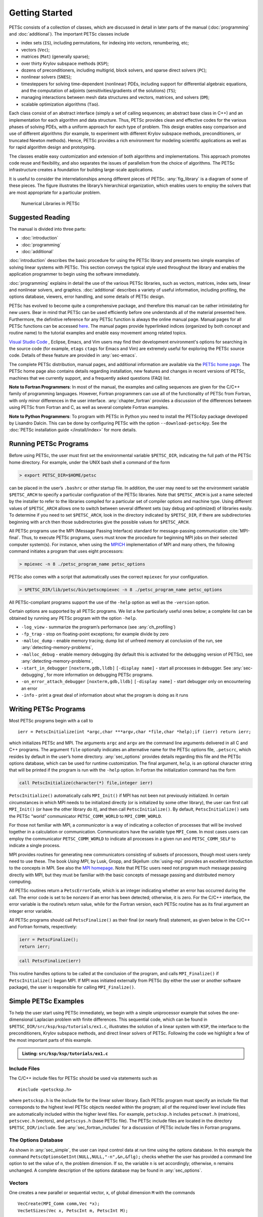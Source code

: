 .. _sec-getting-started:

Getting Started
---------------

PETSc consists of a collection of classes,
which are discussed in detail in later parts of the manual (:doc:`programming` and :doc:`additional`).
The important PETSc classes include

-  index sets (``IS``), including permutations, for indexing into
   vectors, renumbering, etc;

-  vectors (``Vec``);

-  matrices (``Mat``) (generally sparse);

-  over thirty Krylov subspace methods (``KSP``);

-  dozens of preconditioners, including multigrid, block solvers, and
   sparse direct solvers (``PC``);

-  nonlinear solvers (``SNES``);

-  timesteppers for solving time-dependent (nonlinear) PDEs, including
   support for differential algebraic equations, and the computation of
   adjoints (sensitivities/gradients of the solutions) (``TS``);

-  managing interactions between mesh data structures and vectors,
   matrices, and solvers (``DM``);

-   scalable optimization algorithms (``Tao``).


Each class consist of an abstract interface (simply a set of calling
sequences; an abstract base class in C++) and an implementation for each algorithm and data structure.
Thus, PETSc provides clean and effective codes for the
various phases of solving PDEs, with a uniform approach for each type
of problem. This design enables easy comparison and use of different
algorithms (for example, to experiment with different Krylov subspace
methods, preconditioners, or truncated Newton methods). Hence, PETSc
provides a rich environment for modeling scientific applications as well
as for rapid algorithm design and prototyping.

The classes enable easy customization and extension of both algorithms
and implementations. This approach promotes code reuse and flexibility,
and also separates the issues of parallelism from the choice of algorithms.
The PETSc infrastructure creates a foundation for building large-scale
applications.

It is useful to consider the interrelationships among different pieces
of PETSc. :any:`fig_library` is a diagram of some
of these pieces. The figure illustrates the library’s hierarchical
organization, which enables users to employ the solvers that are most
appropriate for a particular problem.

.. figure:: images/library_structure.svg
  :alt: PETSc numerical libraries
  :name: fig_library

  Numerical Libraries in PETSc

Suggested Reading
~~~~~~~~~~~~~~~~~

The manual is divided into three parts:

-  :doc:`introduction`

-  :doc:`programming`

-  :doc:`additional`

:doc:`introduction` describes the basic procedure for using the PETSc library and
presents two simple examples of solving linear systems with PETSc. This
section conveys the typical style used throughout the library and
enables the application programmer to begin using the software
immediately.

:doc:`programming` explains in detail the use of the various PETSc libraries, such
as vectors, matrices, index sets, linear and nonlinear solvers, and
graphics. :doc:`additional` describes a variety of useful information, including
profiling, the options database, viewers, error handling, and some
details of PETSc design.

PETSc has evolved to become quite a comprehensive package, and therefore
this manual can be rather intimidating for new users. Bear in mind that PETSc can be used
efficiently before one understands all of the material presented here.
Furthermore, the definitive reference for any PETSc function is always
the online manual page.
Manual pages for all PETSc functions can be accessed `here <docs/index.html>`__.
The manual pages provide hyperlinked indices (organized by both concept
and routine name) to the tutorial examples and enable easy movement
among related topics.

`Visual Studio Code <https://code.visualstudio.com/>`__ , Eclipse, Emacs, and Vim users may find their development environment's options for
searching in the source code (for example, ``etags`` ``ctags`` for Emacs and Vim) are
extremely useful for exploring the PETSc source code. Details of these
feature are provided in :any:`sec-emacs`.

The complete PETSc distribution, manual pages, and additional information are available via the
`PETSc home page <https://www.mcs.anl.gov/petsc>`__. The PETSc
home page also contains details regarding installation, new features and
changes in recent versions of PETSc, machines that we currently support,
and a frequently asked questions (FAQ) list.

**Note to Fortran Programmers**: In most of the manual, the examples and calling sequences are given
for the C/C++ family of programming languages. However, Fortran
programmers can use all of the functionality of PETSc from Fortran,
with only minor differences in the user interface.
:any:`chapter_fortran` provides a discussion of the differences between
using PETSc from Fortran and C, as well as several complete Fortran
examples. 

**Note to Python Programmers**: To program with PETSc in Python you need to install the
PETSc4py package developed by Lisandro Dalcin. This can be done by
configuring PETSc with the option ``--download-petsc4py``. See the
:doc:`PETSc installation guide </install/index>`
for more details.

.. _sec-running:

Running PETSc Programs
~~~~~~~~~~~~~~~~~~~~~~

Before using PETSc, the user must first set the environmental variable
``$PETSC_DIR``, indicating the full path of the PETSc home directory. For
example, under the UNIX bash shell a command of the form

.. code-block:: console

   > export PETSC_DIR=$HOME/petsc

can be placed in the user’s ``.bashrc`` or other startup file. In
addition, the user may need to set the environment variable
``$PETSC_ARCH`` to specify a particular configuration of the PETSc
libraries. Note that ``$PETSC_ARCH`` is just a name selected by the
installer to refer to the libraries compiled for a particular set of
compiler options and machine type. Using different values of
``$PETSC_ARCH`` allows one to switch between several different sets (say
debug and optimized) of libraries easily. To determine if you need to
set ``$PETSC_ARCH``, look in the directory indicated by ``$PETSC_DIR``, if
there are subdirectories beginning with ``arch`` then those
subdirectories give the possible values for ``$PETSC_ARCH``.

All PETSc programs use the MPI (Message Passing Interface) standard for
message-passing communication :cite:`MPI-final`. Thus, to
execute PETSc programs, users must know the procedure for beginning MPI
jobs on their selected computer system(s). For instance, when using the
`MPICH <https://www.mpich.org/>`__ implementation of MPI and many
others, the following command initiates a program that uses eight
processors:

.. code-block:: console

   > mpiexec -n 8 ./petsc_program_name petsc_options

PETSc also comes with a script that automatically uses the correct
``mpiexec`` for your configuration.

.. code-block:: console

   > $PETSC_DIR/lib/petsc/bin/petscmpiexec -n 8 ./petsc_program_name petsc_options

All PETSc-compliant programs support the use of the ``-help``
option as well as the ``-version`` option.

Certain options are supported by all PETSc programs. We list a few
particularly useful ones below; a complete list can be obtained by
running any PETSc program with the option ``-help``.

-  ``-log_view`` - summarize the program’s performance (see :any:`ch_profiling`)

-  ``-fp_trap`` - stop on floating-point exceptions; for example divide
   by zero

-  ``-malloc_dump`` - enable memory tracing; dump list of unfreed memory
   at conclusion of the run, see
   :any:`detecting-memory-problems`,

-  ``-malloc_debug`` - enable memory debugging (by default this is
   activated for the debugging version of PETSc), see
   :any:`detecting-memory-problems`,

-  ``-start_in_debugger`` ``[noxterm,gdb,lldb]``
   ``[-display name]`` - start all processes in debugger. See
   :any:`sec-debugging`, for more information on
   debugging PETSc programs.

-  ``-on_error_attach_debugger`` ``[noxterm,gdb,lldb]``
   ``[-display name]`` - start debugger only on encountering an error

-  ``-info`` - print a great deal of information about what the program
   is doing as it runs


.. _sec_writing:

Writing PETSc Programs
~~~~~~~~~~~~~~~~~~~~~~

Most PETSc programs begin with a call to

::

   ierr = PetscInitialize(int *argc,char ***argv,char *file,char *help);if (ierr) return ierr;

which initializes PETSc and MPI. The arguments ``argc`` and ``argv`` are
the command line arguments delivered in all C and C++ programs. The
argument ``file`` optionally indicates an alternative name for the PETSc
options file, ``.petscrc``, which resides by default in the user’s home
directory. :any:`sec_options` provides details
regarding this file and the PETSc options database, which can be used
for runtime customization. The final argument, ``help``, is an optional
character string that will be printed if the program is run with the
``-help`` option. In Fortran the initialization command has the form

.. code-block:: fortran

   call PetscInitialize(character(*) file,integer ierr)

``PetscInitialize()`` automatically calls ``MPI_Init()`` if MPI has not
been not previously initialized. In certain circumstances in which MPI
needs to be initialized directly (or is initialized by some other
library), the user can first call ``MPI_Init()`` (or have the other
library do it), and then call ``PetscInitialize()``. By default,
``PetscInitialize()`` sets the PETSc “world” communicator
``PETSC_COMM_WORLD`` to ``MPI_COMM_WORLD``.

For those not familiar with MPI, a *communicator* is a way of indicating
a collection of processes that will be involved together in a
calculation or communication. Communicators have the variable type
``MPI_Comm``. In most cases users can employ the communicator
``PETSC_COMM_WORLD`` to indicate all processes in a given run and
``PETSC_COMM_SELF`` to indicate a single process.

MPI provides routines for generating new communicators consisting of
subsets of processors, though most users rarely need to use these. The
book *Using MPI*, by Lusk, Gropp, and Skjellum
:cite:`using-mpi` provides an excellent introduction to the
concepts in MPI. See also the `MPI homepage <https://www.mcs.anl.gov/research/projects/mpi/>`__. 
Note that PETSc users
need not program much message passing directly with MPI, but they must
be familiar with the basic concepts of message passing and distributed
memory computing.

All PETSc routines return a ``PetscErrorCode``, which is an integer
indicating whether an error has occurred during the call. The error code
is set to be nonzero if an error has been detected; otherwise, it is
zero. For the C/C++ interface, the error variable is the routine’s
return value, while for the Fortran version, each PETSc routine has as
its final argument an integer error variable. 

All PETSc programs should call ``PetscFinalize()`` as their final (or
nearly final) statement, as given below in the C/C++ and Fortran
formats, respectively:

.. code-block:: c

   ierr = PetscFinalize();
   return ierr;

.. code-block:: fortran

   call PetscFinalize(ierr)

This routine handles options to be called at the conclusion of the
program, and calls ``MPI_Finalize()`` if ``PetscInitialize()`` began
MPI. If MPI was initiated externally from PETSc (by either the user or
another software package), the user is responsible for calling
``MPI_Finalize()``.

.. _sec_simple:

Simple PETSc Examples
~~~~~~~~~~~~~~~~~~~~~

To help the user start using PETSc immediately, we begin with a simple
uniprocessor example that
solves the one-dimensional Laplacian problem with finite differences.
This sequential code, which can be found in
``$PETSC_DIR/src/ksp/ksp/tutorials/ex1.c``, illustrates the solution of
a linear system with ``KSP``, the interface to the preconditioners,
Krylov subspace methods, and direct linear solvers of PETSc. Following
the code we highlight a few of the most important parts of this example.

.. admonition:: Listing: ``src/ksp/ksp/tutorials/ex1.c``
   :name: ksp-ex1

   .. literalinclude:: ../../../ksp/ksp/tutorials/ex1.c
      :end-before: /*TEST

Include Files
^^^^^^^^^^^^^

The C/C++ include files for PETSc should be used via statements such as

::

   #include <petscksp.h>

where ``petscksp.h`` is the include file for the linear solver library.
Each PETSc program must specify an include file that corresponds to the
highest level PETSc objects needed within the program; all of the
required lower level include files are automatically included within the
higher level files. For example, ``petscksp.h`` includes ``petscmat.h``
(matrices), ``petscvec.h`` (vectors), and ``petscsys.h`` (base PETSc
file). The PETSc include files are located in the directory
``$PETSC_DIR/include``. See :any:`sec_fortran_includes`
for a discussion of PETSc include files in Fortran programs.

The Options Database
^^^^^^^^^^^^^^^^^^^^

As shown in :any:`sec_simple`, the user can
input control data at run time using the options database. In this
example the command ``PetscOptionsGetInt(NULL,NULL,"-n",&n,&flg);``
checks whether the user has provided a command line option to set the
value of ``n``, the problem dimension. If so, the variable ``n`` is set
accordingly; otherwise, ``n`` remains unchanged. A complete description
of the options database may be found in :any:`sec_options`.

.. _sec_vecintro:

Vectors
^^^^^^^

One creates a new parallel or sequential vector, ``x``, of global
dimension ``M`` with the commands

::

   VecCreate(MPI_Comm comm,Vec *x);
   VecSetSizes(Vec x, PetscInt m, PetscInt M);

where ``comm`` denotes the MPI communicator and ``m`` is the optional
local size which may be ``PETSC_DECIDE``. The type of storage for the
vector may be set with either calls to ``VecSetType()`` or
``VecSetFromOptions()``. Additional vectors of the same type can be
formed with

::

   VecDuplicate(Vec old,Vec *new);

The commands

::

   VecSet(Vec x,PetscScalar value);
   VecSetValues(Vec x,PetscInt n,PetscInt *indices,PetscScalar *values,INSERT_VALUES);

respectively set all the components of a vector to a particular scalar
value and assign a different value to each component. More detailed
information about PETSc vectors, including their basic operations,
scattering/gathering, index sets, and distributed arrays, is discussed
in Chapter :any:`chapter_vectors`.

Note the use of the PETSc variable type ``PetscScalar`` in this example.
The ``PetscScalar`` is simply defined to be ``double`` in C/C++ (or
correspondingly ``double precision`` in Fortran) for versions of PETSc
that have *not* been compiled for use with complex numbers. The
``PetscScalar`` data type enables identical code to be used when the
PETSc libraries have been compiled for use with complex numbers.
:any:`sec_complex` discusses the use of complex
numbers in PETSc programs.

.. _sec_matintro:

Matrices
^^^^^^^^

Usage of PETSc matrices and vectors is similar. The user can create a
new parallel or sequential matrix, ``A``, which has ``M`` global rows
and ``N`` global columns, with the routines

::

   MatCreate(MPI_Comm comm,Mat *A);
   MatSetSizes(Mat A,PETSC_DECIDE,PETSC_DECIDE,PetscInt M,PetscInt N);

where the matrix format can be specified at runtime via the options
database. The user could alternatively specify each processes’ number of
local rows and columns using ``m`` and ``n``.

::

   MatSetSizes(Mat A,PetscInt m,PetscInt n,PETSC_DETERMINE,PETSC_DETERMINE);

Generally one then sets the “type” of the matrix, with, for example,

::

   MatSetType(A,MATAIJ);

This causes the matrix ``A`` to used the compressed sparse row storage
format to store the matrix entries. See ``MatType`` for a list of all
matrix types. Values can then be set with the command

::

   MatSetValues(Mat A,PetscInt m,PetscInt *im,PetscInt n,PetscInt *in,PetscScalar *values,INSERT_VALUES);

After all elements have been inserted into the matrix, it must be
processed with the pair of commands

::

   MatAssemblyBegin(A,MAT_FINAL_ASSEMBLY);
   MatAssemblyEnd(A,MAT_FINAL_ASSEMBLY);

:any:`chapter_matrices` discusses various matrix formats as
well as the details of some basic matrix manipulation routines.

Linear Solvers
^^^^^^^^^^^^^^

After creating the matrix and vectors that define a linear system,
``Ax`` :math:`=` ``b``, the user can then use ``KSP`` to solve the
system with the following sequence of commands:

::

   KSPCreate(MPI_Comm comm,KSP *ksp);
   KSPSetOperators(KSP ksp,Mat Amat,Mat Pmat);
   KSPSetFromOptions(KSP ksp);
   KSPSolve(KSP ksp,Vec b,Vec x);
   KSPDestroy(KSP ksp);

The user first creates the ``KSP`` context and sets the operators
associated with the system (matrix that defines the linear system,
``Amat`` and matrix from which the preconditioner is constructed,
``Pmat``). The user then sets various options for customized solution,
solves the linear system, and finally destroys the ``KSP`` context. We
emphasize the command ``KSPSetFromOptions()``, which enables the user to
customize the linear solution method at runtime by using the options
database, which is discussed in :any:`sec_options`. Through this database, the
user not only can select an iterative method and preconditioner, but
also can prescribe the convergence tolerance, set various monitoring
routines, etc. (see, e.g., :any:`sec_profiling_programs`).

:any:`chapter_ksp` describes in detail the ``KSP`` package,
including the ``PC`` and ``KSP`` packages for preconditioners and Krylov
subspace methods.

Nonlinear Solvers
^^^^^^^^^^^^^^^^^

Most PDE problems of interest are inherently nonlinear. PETSc provides
an interface to tackle the nonlinear problems directly called ``SNES``.
:any:`chapter_snes` describes the nonlinear
solvers in detail. We recommend most PETSc users work directly with
``SNES``, rather than using PETSc for the linear problem within a
nonlinear solver.

Error Checking
^^^^^^^^^^^^^^

All PETSc routines return an integer indicating whether an error has
occurred during the call. The PETSc macro ``CHKERRQ(ierr)`` checks the
value of ``ierr`` and calls the PETSc error handler upon error
detection. ``CHKERRQ(ierr)`` should be used in all subroutines to enable
a complete error traceback. Below, we indicate a traceback
generated by error detection within a sample PETSc program. The error
occurred on line 3618 of the file
``$PETSC_DIR/src/mat/impls/aij/seq/aij.c`` and was caused by trying to
allocate too large an array in memory. The routine was called in the
program ``ex3.c`` on line 66. See
:any:`sec_fortran_errors` for details regarding error checking
when using the PETSc Fortran interface.

.. code-block:: none

    $ cd $PETSC_DIR/src/ksp/ksp/tutorials
    $ make ex3
    $ mpiexec -n 1 ./ex3 -m 100000
    [0]PETSC ERROR: --------------------- Error Message --------------------------------
    [0]PETSC ERROR: Out of memory. This could be due to allocating
    [0]PETSC ERROR: too large an object or bleeding by not properly
    [0]PETSC ERROR: destroying unneeded objects.
    [0]PETSC ERROR: Memory allocated 11282182704 Memory used by process 7075897344
    [0]PETSC ERROR: Try running with -malloc_dump or -malloc_view for info.
    [0]PETSC ERROR: Memory requested 18446744072169447424
    [0]PETSC ERROR: See https://www.mcs.anl.gov/petsc/documentation/faq.html for trouble shooting.
    [0]PETSC ERROR: Petsc Development GIT revision: v3.7.1-224-g9c9a9c5  GIT Date: 2016-05-18 22:43:00 -0500
    [0]PETSC ERROR: ./ex3 on a arch-darwin-double-debug named Patricks-MacBook-Pro-2.local by patrick Mon Jun 27 18:04:03 2016
    [0]PETSC ERROR: Configure options PETSC_DIR=/Users/patrick/petsc PETSC_ARCH=arch-darwin-double-debug --download-mpich --download-f2cblaslapack --with-cc=clang --with-cxx=clang++ --with-fc=gfortran --with-debugging=1 --with-precision=double --with-scalar-type=real --with-viennacl=0 --download-c2html -download-sowing
    [0]PETSC ERROR: #1 MatSeqAIJSetPreallocation_SeqAIJ() line 3618 in /Users/patrick/petsc/src/mat/impls/aij/seq/aij.c
    [0]PETSC ERROR: #2 PetscTrMallocDefault() line 188 in /Users/patrick/petsc/src/sys/memory/mtr.c
    [0]PETSC ERROR: #3 MatSeqAIJSetPreallocation_SeqAIJ() line 3618 in /Users/patrick/petsc/src/mat/impls/aij/seq/aij.c
    [0]PETSC ERROR: #4 MatSeqAIJSetPreallocation() line 3562 in /Users/patrick/petsc/src/mat/impls/aij/seq/aij.c
    [0]PETSC ERROR: #5 main() line 66 in /Users/patrick/petsc/src/ksp/ksp/tutorials/ex3.c
    [0]PETSC ERROR: PETSc Option Table entries:
    [0]PETSC ERROR: -m 100000
    [0]PETSC ERROR: ----------------End of Error Message ------- send entire error message to petsc-maint@mcs.anl.gov----------

When running the debug version of the PETSc libraries, it does a great
deal of checking for memory corruption (writing outside of array bounds
etc). The macro ``CHKMEMQ`` can be called anywhere in the code to check
the current status of the memory for corruption. By putting several (or
many) of these macros into your code you can usually easily track down
in what small segment of your code the corruption has occured. One can
also use Valgrind to track down memory errors; see the `FAQ <https://www.mcs.anl.gov/petsc/documentation/faq.html>`__.

.. _sec_parallel:

Parallel Programming
^^^^^^^^^^^^^^^^^^^^

Since PETSc uses the message-passing model for parallel programming and
employs MPI for all interprocessor communication, the user is free to
employ MPI routines as needed throughout an application code. However,
by default the user is shielded from many of the details of message
passing within PETSc, since these are hidden within parallel objects,
such as vectors, matrices, and solvers. In addition, PETSc provides
tools such as generalized vector scatters/gathers to assist in the
management of parallel data.

Recall that the user must specify a communicator upon creation of any
PETSc object (such as a vector, matrix, or solver) to indicate the
processors over which the object is to be distributed. For example, as
mentioned above, some commands for matrix, vector, and linear solver
creation are:

::

   MatCreate(MPI_Comm comm,Mat *A);
   VecCreate(MPI_Comm comm,Vec *x);
   KSPCreate(MPI_Comm comm,KSP *ksp);

The creation routines are collective over all processors in the
communicator; thus, all processors in the communicator *must* call the
creation routine. In addition, if a sequence of collective routines is
being used, they *must* be called in the same order on each processor.

The next example, given below,
illustrates the solution of a linear system in parallel. This code,
corresponding to
`KSP Tutorial ex2 <../../src/ksp/ksp/tutorials/ex2.c.html>`,
handles the two-dimensional Laplacian discretized with finite
differences, where the linear system is again solved with KSP. The code
performs the same tasks as the sequential version within
:any:`sec_simple`. Note that the user interface
for initiating the program, creating vectors and matrices, and solving
the linear system is *exactly* the same for the uniprocessor and
multiprocessor examples. The primary difference between the examples in
:any:`sec_simple` and
here is that each processor forms only its
local part of the matrix and vectors in the parallel case.

.. admonition:: Listing: ``src/ksp/ksp/tutorials/ex2.c``
   :name: ksp-ex2

   .. literalinclude:: ../../../ksp/ksp/tutorials/ex2.c
      :end-before: /*TEST

.. raw:: latex

  \newpage

Compiling and Running Programs
^^^^^^^^^^^^^^^^^^^^^^^^^^^^^^

The output below illustrates compiling and running a
PETSc program using MPICH on an OS X laptop. Note that different
machines will have compilation commands as determined by the
configuration process. See :any:`sec_writing_application_codes` for
a discussion about how to compile your PETSc programs. Users who are
experiencing difficulties linking PETSc programs should refer to the FAQ
on the PETSc website https://www.mcs.anl.gov/petsc or given in the file
``$PETSC_DIR/docs/faq.html``.

.. code-block:: none

   $ cd $PETSC_DIR/src/ksp/ksp/tutorials
   $ make ex2
   /Users/patrick/petsc/arch-darwin-double-debug/bin/mpicc -o ex2.o -c -Wall -Wwrite-strings -Wno-strict-aliasing -Wno-unknown-pragmas -Qunused-arguments -fvisibility=hidden -g3   -I/Users/patrick/petsc/include -I/Users/patrick/petsc/arch-darwin-double-debug/include -I/opt/X11/include -I/opt/local/include    `pwd`/ex2.c
   /Users/patrick/petsc/arch-darwin-double-debug/bin/mpicc -Wl,-multiply_defined,suppress -Wl,-multiply_defined -Wl,suppress -Wl,-commons,use_dylibs -Wl,-search_paths_first -Wl,-multiply_defined,suppress -Wl,-multiply_defined -Wl,suppress -Wl,-commons,use_dylibs -Wl,-search_paths_first    -Wall -Wwrite-strings -Wno-strict-aliasing -Wno-unknown-pragmas -Qunused-arguments -fvisibility=hidden -g3  -o ex2 ex2.o  -Wl,-rpath,/Users/patrick/petsc/arch-darwin-double-debug/lib -L/Users/patrick/petsc/arch-darwin-double-debug/lib  -lpetsc -Wl,-rpath,/Users/patrick/petsc/arch-darwin-double-debug/lib -lf2clapack -lf2cblas -Wl,-rpath,/opt/X11/lib -L/opt/X11/lib -lX11 -lssl -lcrypto -Wl,-rpath,/Applications/Xcode.app/Contents/Developer/Toolchains/XcodeDefault.xctoolchain/usr/lib/clang/7.0.2/lib/darwin -L/Applications/Xcode.app/Contents/Developer/Toolchains/XcodeDefault.xctoolchain/usr/lib/clang/7.0.2/lib/darwin -lmpifort -lgfortran -Wl,-rpath,/opt/local/lib/gcc5/gcc/x86_64-apple-darwin14/5.3.0 -L/opt/local/lib/gcc5/gcc/x86_64-apple-darwin14/5.3.0 -Wl,-rpath,/opt/local/lib/gcc5 -L/opt/local/lib/gcc5 -lgfortran -lgcc_ext.10.5 -lquadmath -lm -lclang_rt.osx -lmpicxx -lc++ -Wl,-rpath,/Applications/Xcode.app/Contents/Developer/Toolchains/XcodeDefault.xctoolchain/usr/bin/../lib/clang/7.0.2/lib/darwin -L/Applications/Xcode.app/Contents/Developer/Toolchains/XcodeDefault.xctoolchain/usr/bin/../lib/clang/7.0.2/lib/darwin -lclang_rt.osx -Wl,-rpath,/Users/patrick/petsc/arch-darwin-double-debug/lib -L/Users/patrick/petsc/arch-darwin-double-debug/lib -ldl -lmpi -lpmpi -lSystem -Wl,-rpath,/Applications/Xcode.app/Contents/Developer/Toolchains/XcodeDefault.xctoolchain/usr/bin/../lib/clang/7.0.2/lib/darwin -L/Applications/Xcode.app/Contents/Developer/Toolchains/XcodeDefault.xctoolchain/usr/bin/../lib/clang/7.0.2/lib/darwin -lclang_rt.osx -ldl
   /bin/rm -f ex2.o
   $ $PETSC_DIR/lib/petsc/bin/petscmpiexec -n 1 ./ex2
   Norm of error 0.000156044 iterations 6
   $ $PETSC_DIR/lib/petsc/bin/petscmpiexec -n 2 ./ex2
   Norm of error 0.000411674 iterations 7

.. _sec_profiling_programs:

Profiling Programs
~~~~~~~~~~~~~~~~~~

The option
``-log_view`` activates printing of a performance summary, including
times, floating point operation (flop) rates, and message-passing
activity. :any:`ch_profiling` provides details about
profiling, including interpretation of the output data below. 
This particular example involves
the solution of a linear system on one processor using GMRES and ILU.
The low floating point operation (flop) rates in this example are due to
the fact that the code solved a tiny system. We include this example
merely to demonstrate the ease of extracting performance information.

.. _listing_exprof:

.. code-block:: none

   $ $PETSC_DIR/lib/petsc/bin/petscmpiexec -n 1 ./ex1 -n 1000 -pc_type ilu -ksp_type gmres -ksp_rtol 1.e-7 -log_view
   ...
   ------------------------------------------------------------------------------------------------------------------------
   Event                Count      Time (sec)     Flops                             --- Global ---  --- Stage ----  Total
                      Max Ratio  Max     Ratio   Max  Ratio  Mess   AvgLen  Reduct  %T %F %M %L %R  %T %F %M %L %R Mflop/s
   ------------------------------------------------------------------------------------------------------------------------

   --- Event Stage 0: Main Stage

   VecMDot                1 1.0 3.2830e-06 1.0 2.00e+03 1.0 0.0e+00 0.0e+00 0.0e+00  0  5  0  0  0   0  5  0  0  0   609
   VecNorm                3 1.0 4.4550e-06 1.0 6.00e+03 1.0 0.0e+00 0.0e+00 0.0e+00  0 14  0  0  0   0 14  0  0  0  1346
   VecScale               2 1.0 4.0110e-06 1.0 2.00e+03 1.0 0.0e+00 0.0e+00 0.0e+00  0  5  0  0  0   0  5  0  0  0   499
   VecCopy                1 1.0 3.2280e-06 1.0 0.00e+00 0.0 0.0e+00 0.0e+00 0.0e+00  0  0  0  0  0   0  0  0  0  0     0
   VecSet                11 1.0 2.5537e-05 1.0 0.00e+00 0.0 0.0e+00 0.0e+00 0.0e+00  2  0  0  0  0   2  0  0  0  0     0
   VecAXPY                2 1.0 2.0930e-06 1.0 4.00e+03 1.0 0.0e+00 0.0e+00 0.0e+00  0 10  0  0  0   0 10  0  0  0  1911
   VecMAXPY               2 1.0 1.1280e-06 1.0 4.00e+03 1.0 0.0e+00 0.0e+00 0.0e+00  0 10  0  0  0   0 10  0  0  0  3546
   VecNormalize           2 1.0 9.3970e-06 1.0 6.00e+03 1.0 0.0e+00 0.0e+00 0.0e+00  1 14  0  0  0   1 14  0  0  0   638
   MatMult                2 1.0 1.1177e-05 1.0 9.99e+03 1.0 0.0e+00 0.0e+00 0.0e+00  1 24  0  0  0   1 24  0  0  0   894
   MatSolve               2 1.0 1.9933e-05 1.0 9.99e+03 1.0 0.0e+00 0.0e+00 0.0e+00  1 24  0  0  0   1 24  0  0  0   501
   MatLUFactorNum         1 1.0 3.5081e-05 1.0 4.00e+03 1.0 0.0e+00 0.0e+00 0.0e+00  2 10  0  0  0   2 10  0  0  0   114
   MatILUFactorSym        1 1.0 4.4259e-05 1.0 0.00e+00 0.0 0.0e+00 0.0e+00 0.0e+00  3  0  0  0  0   3  0  0  0  0     0
   MatAssemblyBegin       1 1.0 8.2015e-08 1.0 0.00e+00 0.0 0.0e+00 0.0e+00 0.0e+00  0  0  0  0  0   0  0  0  0  0     0
   MatAssemblyEnd         1 1.0 3.3536e-05 1.0 0.00e+00 0.0 0.0e+00 0.0e+00 0.0e+00  2  0  0  0  0   2  0  0  0  0     0
   MatGetRowIJ            1 1.0 1.5960e-06 1.0 0.00e+00 0.0 0.0e+00 0.0e+00 0.0e+00  0  0  0  0  0   0  0  0  0  0     0
   MatGetOrdering         1 1.0 3.9791e-05 1.0 0.00e+00 0.0 0.0e+00 0.0e+00 0.0e+00  3  0  0  0  0   3  0  0  0  0     0
   MatView                2 1.0 6.7909e-05 1.0 0.00e+00 0.0 0.0e+00 0.0e+00 0.0e+00  5  0  0  0  0   5  0  0  0  0     0
   KSPGMRESOrthog         1 1.0 7.5970e-06 1.0 4.00e+03 1.0 0.0e+00 0.0e+00 0.0e+00  1 10  0  0  0   1 10  0  0  0   526
   KSPSetUp               1 1.0 3.4424e-05 1.0 0.00e+00 0.0 0.0e+00 0.0e+00 0.0e+00  2  0  0  0  0   2  0  0  0  0     0
   KSPSolve               1 1.0 2.7264e-04 1.0 3.30e+04 1.0 0.0e+00 0.0e+00 0.0e+00 19 79  0  0  0  19 79  0  0  0   121
   PCSetUp                1 1.0 1.5234e-04 1.0 4.00e+03 1.0 0.0e+00 0.0e+00 0.0e+00 11 10  0  0  0  11 10  0  0  0    26
   PCApply                2 1.0 2.1022e-05 1.0 9.99e+03 1.0 0.0e+00 0.0e+00 0.0e+00  1 24  0  0  0   1 24  0  0  0   475
   ------------------------------------------------------------------------------------------------------------------------

   Memory usage is given in bytes:

   Object Type          Creations   Destructions     Memory  Descendants' Mem.
   Reports information only for process 0.

   --- Event Stage 0: Main Stage

                 Vector     8              8        76224     0.
                 Matrix     2              2       134212     0.
          Krylov Solver     1              1        18400     0.
         Preconditioner     1              1         1032     0.
              Index Set     3              3        10328     0.
                 Viewer     1              0            0     0.
   ========================================================================================================================
   ...

.. _sec_writing_application_codes:

Writing Application Codes with PETSc
~~~~~~~~~~~~~~~~~~~~~~~~~~~~~~~~~~~~

The examples throughout the library demonstrate the software usage and
can serve as templates for developing custom applications. We suggest
that new PETSc users examine programs in the directories
``$PETSC_DIR/src/<library>/tutorials`` where ``<library>`` denotes any
of the PETSc libraries (listed in the following section), such as
``SNES`` or ``KSP`` or ``TS``. The manual pages located at
``$PETSC_DIR/docs/index.htm`` or
https://www.mcs.anl.gov/petsc/documentation/ provide links (organized by
both routine names and concepts) to the tutorial examples.

To write a new application program using PETSc, we suggest the following
procedure:

#. Install and test PETSc according to the instructions at the PETSc web
   site.

#. Make a working directory for your source code: for example,
   ``mkdir $HOME/application``

#. Change to that working directory; for
   example,\ ``cd $HOME/application``

#. Copy one of the examples in the directory that corresponds to the
   class of problem of interest into your working directory, for
   example, ``cp $PETSC_DIR/src/snes/tutorials/ex19.c ex19.c``

#. Copy $PETSC_DIR/share/petsc/Makefile.user to your working directory,
   for example, ``cp $PETSC_DIR/share/petsc/Makefile.user Makefile``

#. Compile and run the example program, for example,
   ``make ex19; ./ex19``

#. Use the example program as a starting point for developing a custom
   code.

We highly recommend against the following since it requires changing
your makefile for each new configuration/computing system but if you do
not wish to include any PETSc utilities in your makefile, you can use
the following commands in the PETSc root directory to get the
information needed by your makefile:

.. code-block:: console

   > make getlinklibs getincludedirs getcflags getcxxflags getfortranflags getccompiler getfortrancompiler getcxxcompiler

All the libraries listed need to be linked into your executable and the
include directories and flags need to be passed to the compiler. Usually
this is done with ``CFLAGS=<list of -I and other flags>`` and
``FFLAGS=<list of -I and other flags>`` in your makefile.


.. _sec_directory:

Directory Structure
~~~~~~~~~~~~~~~~~~~

We conclude this introduction with an overview of the organization of
the PETSc software. The root directory of PETSc contains the following
directories:

-  ``docs`` (only in the tarball distribution of PETSc; not the git
   repository) - All documentation for PETSc. The files ``manual.pdf``
   contains the hyperlinked users manual, suitable for printing or
   on-screen viewering. Includes the subdirectory - ``manualpages``
   (on-line manual pages).

-  ``conf`` - Base PETSc configuration files that define the standard
   make variables and rules used by PETSc

-  ``include`` - All include files for PETSc that are visible to the
   user.

-  ``include/petsc/finclude`` - PETSc include files for Fortran
   programmers using the .F suffix (recommended).

-  ``include/petsc/private`` - Private PETSc include files that should
   *not* need to be used by application programmers.

-  ``share`` - Some small test matrices in data files

-  ``src`` - The source code for all PETSc libraries, which currently
   includes

   -  ``vec`` - vectors,

      -  ``is`` - index sets,

   -  ``mat`` - matrices,

   -  ``ksp`` - complete linear equations solvers,

      -  ``ksp`` - Krylov subspace accelerators,

      -  ``pc`` - preconditioners,

   -  ``snes`` - nonlinear solvers

   -  ``ts`` - ODE solvers and timestepping,

   -  ``dm`` - data management between meshes and solvers, vectors, and
      matrices,

   -  ``sys`` - general system-related routines,

      -  ``logging`` - PETSc logging and profiling routines,

      -  ``classes`` - low-level classes

         -  ``draw`` - simple graphics,

         -  ``viewer`` - mechanism for printing and visualizing PETSc
            objects,

         -  ``bag`` - mechanism for saving and loading from disk user
            data stored in C structs.

         -  ``random`` - random number generators.

Each PETSc source code library directory has the following
subdirectories:

-  ``tutorials`` - Programs designed to teach users about PETSc.
    These codes can serve as templates for the design of custom
    applications.

-  ``tests`` - Programs designed for thorough testing of PETSc. As
    such, these codes are not intended for examination by users.

-  ``interface`` - The calling sequences for the abstract interface to
   the component. Code here does not know about particular
   implementations.

-  ``impls`` - Source code for one or more implementations.

-  ``utils`` - Utility routines. Source here may know about the
   implementations, but ideally will not know about implementations for
   other components.

.. raw:: html

    <hr>

.. bibliography:: ../../tex/petsc.bib
   :filter: docname in docnames

.. bibliography:: ../../tex/petscapp.bib
   :filter: docname in docnames
